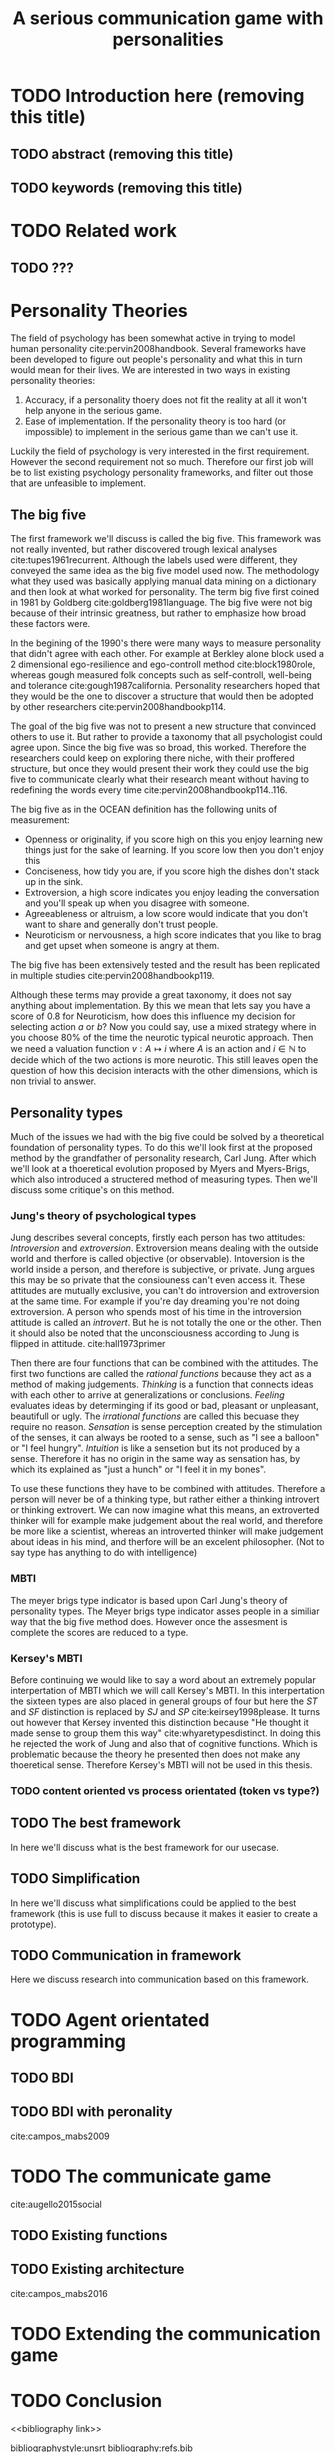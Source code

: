 #+TITLE: A serious communication game with personalities
#+OPTIONS: toc:nil num:nil
#+LATEX_HEADER: \usepackage{natbib}

* TODO Introduction here (removing this title)
** TODO abstract (removing this title)
** TODO keywords (removing this title)

* TODO Related work
** TODO ???

* Personality Theories
The field of psychology has been somewhat active in trying to model human
personality cite:pervin2008handbook. 
Several frameworks have been developed to figure out people's
personality and what this in turn would mean for their lives.
We are interested in two ways in existing personality theories:
1. Accuracy, if a personality thoery does not fit the reality at all it won't
   help anyone in the serious game.
2. Ease of implementation. If the personality theory is too hard (or impossible)
   to implement in the serious game than we can't use it.
Luckily the field of psychology is very interested in the first requirement. 
However the second requirement not so much. Therefore our first job will be
to list existing psychology personality frameworks, and filter out those
that are unfeasible to implement.


** The big five
The first framework we'll discuss is called the big five.
This framework was not really invented, but rather discovered trough
lexical analyses cite:tupes1961recurrent.
Although the labels used were different,
they conveyed the same idea as the big five model used now.
The methodology what they used was basically applying manual data mining on a
dictionary and then look at what worked for personality. 
The term big five first coined in 1981 by Goldberg cite:goldberg1981language.
The big five were not big because of their intrinsic greatness, but rather to
emphasize how broad these factors were.

In the begining of the 1990's there were many ways to measure personality that
didn't agree with each other.
For example at Berkley alone block used a 2 dimensional ego-resilience and
ego-controll method cite:block1980role,
whereas gough measured folk concepts such as self-controll, well-being and
tolerance cite:gough1987california.
Personality researchers hoped that they would be the one to discover a structure
that would then be adopted by other researchers cite:pervin2008handbookp114.

The goal of the big five was not to present a new structure that convinced
others to use it.
But rather to provide a taxonomy that all psychologist could agree upon.
Since the big five was so broad, this worked.
Therefore the researchers could keep on exploring there niche,
with their proffered structure,
but once they would present their work they could use the big five to
communicate clearly what their research meant without having to redefining the
words every time cite:pervin2008handbookp114..116.

The big five as in the OCEAN definition has the following units of measurement:
- Openness or originality, if you score high on this you enjoy learning new
  things just for the sake of learning. If you score low then you don't enjoy
  this
- Conciseness, how tidy you are, if you score high the dishes don't stack up
  in the sink.
- Extroversion, a high score indicates you enjoy leading the conversation and
  you'll speak up when you disagree with someone.
- Agreeableness or altruism, a low score would indicate that you don't want to
  share and generally don't trust people.
- Neuroticism or nervousness, a high score indicates that you like to brag and
  get upset when someone is angry at them.

The big five has been extensively tested and the result has been replicated
in multiple studies cite:pervin2008handbookp119.

Although these terms may provide a great taxonomy,
it does not say anything about implementation.
By this we mean that lets say you have a score of 0.8 for Neuroticism,
how does this influence my decision for selecting action $a$ or $b$?
Now you could say, use a mixed strategy where in you choose 80% of the time
the neurotic typical neurotic approach.
Then we need a valuation function $v: A \mapsto i$ where $A$ is an action and
$i \in \mathbb{N}$ to decide which of the two actions is more neurotic.
This still leaves open the question of how this decision interacts with
the other dimensions,
which is non trivial to answer.

** Personality types
Much of the issues we had with the big five
could be solved by a theoretical foundation of personality types.
To do this we'll look first at the proposed method by the grandfather of 
personality research, Carl Jung.
After which we'll look at a thoeretical evolution proposed by Myers and
Myers-Brigs, which also introduced a structered method of measuring types.
Then we'll discuss some critique's on this method.
*** Jung's theory of psychological types
Jung describes several concepts, firstly each person has two attitudes:
/Introversion/ and /extroversion/.
Extroversion means dealing with the outside world and therfore is called
objective (or observable).
Intoversion is the world inside a person, and therefore is subjective,
or private.
Jung argues this may be so private that the consiouness can't even access it.
These attitudes are mutually exclusive,
you can't do introversion and extroversion at the same time.
For example if you're day dreaming you're not doing extroversion.
A person who spends most of his time in the introversion attitude is called
an /introvert/. But he is not totally the one or the other.
Then it should also be noted that the unconsciousness according to Jung is
flipped in attitude.
cite:hall1973primer

Then there are four functions that can be combined with the attitudes.
The first two functions are called the /rational functions/
because they act as a method of making judgements.
/Thinking/ is a function that connects ideas with each other to arrive at
generalizations or conclusions. 
/Feeling/ evaluates ideas by determinging if its good or bad, pleasant
or unpleasant, beautifull or ugly.
The /irrational functions/ are called this becuase they require no reason.
/Sensation/ is sense perception created by the stimulation of the senses,
it can always be rooted to a sense,
such as "I see a balloon" or "I feel hungry".
/Intuition/ is like a sensetion but its not produced by a sense.
Therefore it has no origin in the same way as sensation has,
by which its explained as "just a hunch" or "I feel it in my bones".

To use these functions they have to be combined with attitudes.
Therefore a person will never be of a thinking type,
but rather either a thinking introvert or thinking extrovert.
We can now imagine what this means,
an extroverted thinker will for example make judgement about the real world,
and therefore be more like a scientist,
whereas an introverted thinker will make judgement about ideas in his mind,
and therfore will be an excelent philosopher.
(Not to say type has anything to do with intelligence)

*** MBTI
The meyer brigs type indicator is based upon Carl Jung's theory of personality
types.
The Meyer brigs type indicator asses people in a similiar way that the big five
method does.
However once the assesment is complete the scores are reduced to a type.

*** Kersey's MBTI
Before continuing we would like to say a word about an extremely popular
interpertation of MBTI which we will call Kersey's MBTI.
In this interpertation the sixteen types are also placed in general groups
of four but here the $ST$ and $SF$ distinction is replaced by $SJ$ and $SP$
cite:keirsey1998please.
It turns out however that Kersey invented this distinction because
"He thought it made sense to group them this way" cite:whyaretypesdistinct.
In doing this he rejected the work of Jung and also that of cognitive functions.
Which is problematic because the theory he presented then does not make any
thoeretical sense.
Therefore Kersey's MBTI will not be used in this thesis.

*** TODO content oriented vs process orientated (token vs type?)
** TODO The best framework
In here we'll discuss what is the best framework for our usecase.
** TODO Simplification
In here we'll discuss what simplifications could be applied to the best
framework (this is use full to discuss because it makes it easier to create
a prototype).
** TODO Communication in framework
Here we discuss research into communication based on this framework.

* TODO Agent orientated programming
** TODO BDI
# perhaps talk about bratman?
** TODO BDI with peronality
cite:campos_mabs2009

* TODO The communicate game
cite:augello2015social
** TODO Existing functions
# user interaction, goal of the game etc
** TODO Existing architecture
cite:campos_mabs2016

* TODO Extending the communication game
# Basically all the work I did?

* TODO Conclusion

<<bibliography link>>

bibliographystyle:unsrt
bibliography:refs.bib

